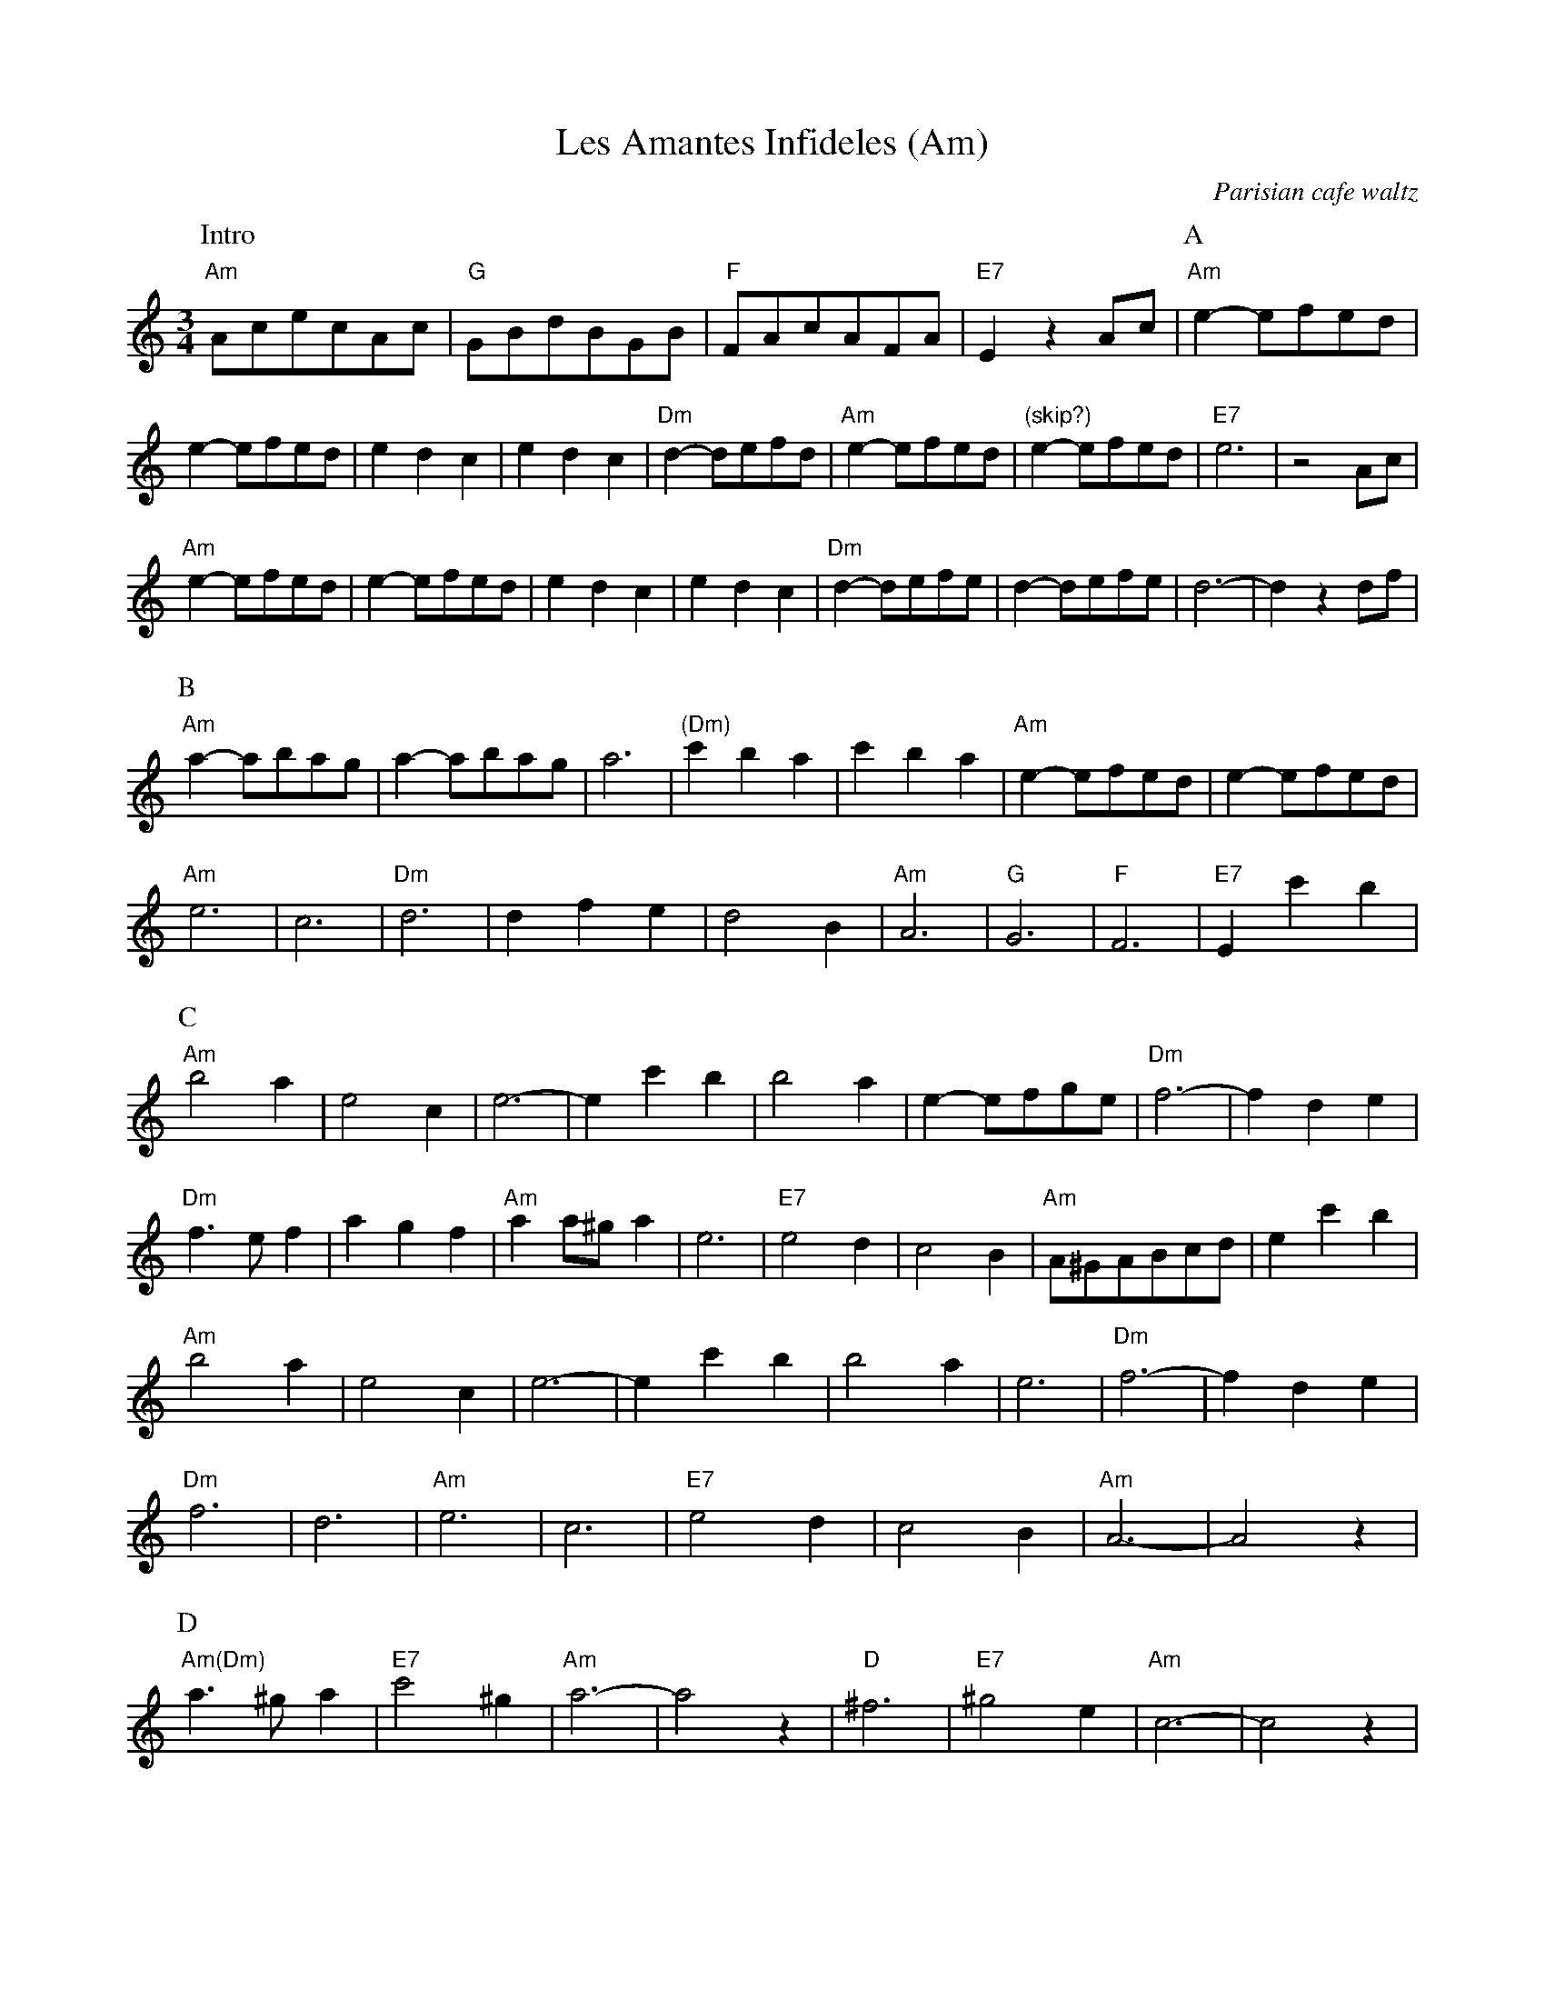 X:1
T:Les Amantes Infideles (Am)
O:Parisian cafe waltz
D:Levy, Ostroushko, et al - First Generation
Z:transcribed by Moshe Braner, March 2001
N:yes, they play it with the extra measure marked "(skip?)"
N:they play various other variations in part C
M:3/4
L:1/4
K:Am
P:Intro
"Am"A/c/e/c/A/c/ | "G"G/B/d/B/G/B/ | "F"F/A/c/A/F/A/ | "E7"E z A/c/ |\
P:A
 "Am"e-e/f/e/d/ | e-e/f/e/d/ | edc | edc |\
 "Dm"d-d/e/f/d/ | "Am"e-e/f/e/d/ | "(skip?)"e-e/f/e/d/ | "E7"e3 | z2 A/c/ |
 "Am"e-e/f/e/d/ | e-e/f/e/d/ | edc | edc |\
 "Dm"d-d/e/f/e/ | d-d/e/f/e/ | d3-|d z d/f/ |
P:B
"Am"a-a/b/a/g/ | a-a/b/a/g/ | a3 | "(Dm)"c'ba | c'ba |\
"Am"e-e/f/e/d/ | e-e/f/e/d/ |
"Am"e3 | c3 | "Dm"d3 | dfe | d2B |\
"Am"A3 | "G"G3 | "F"F3 | "E7"E c'b |
P:C
"Am"b2a | e2c | e3-|e c'b |\
b2a | e-e/f/g/e/ | "Dm"f3-|f de |
"Dm"f>ef | agf | "Am"aa/^g/a | e3 |\
"E7"e2d | c2B | "Am"A/^G/A/B/c/d/ | e c'b |
"Am"b2a | e2c | e3-|e c'b |\
b2a | e3 | "Dm"f3-|f de |
"Dm"f3 | d3 | "Am"e3 | c3 |\
"E7"e2d | c2B | "Am"A3-|A2 z |
P:D
"Am(Dm)"a>^ga | "E7"c'2^g| "Am"a3-|a2 z |\
"D"^f3 | "E7"^g2e | "Am"c3-|c2 z |
"Am"a>^ga | "E7"c'2^g| "Am"a3-|a2 z |\
"D"^f3 | "E7"^g2 "    D.C."e | "Am"A3-|A2 z ||
